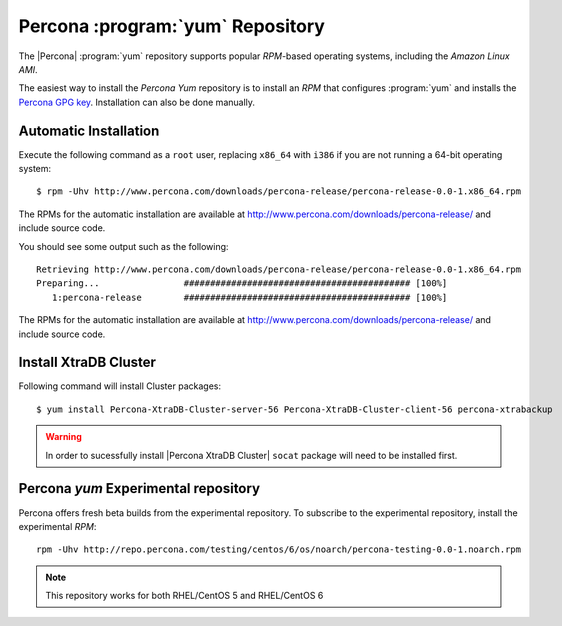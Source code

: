 .. _yum-repo:

===========================================
 Percona :program:`yum` Repository
===========================================

The |Percona| :program:`yum` repository supports popular *RPM*-based operating systems, including the *Amazon Linux AMI*.

The easiest way to install the *Percona Yum* repository is to install an *RPM* that configures :program:`yum` and installs the `Percona GPG key <https://www.percona.com/downloads/RPM-GPG-KEY-percona>`_. Installation can also be done manually.

Automatic Installation
=======================

Execute the following command as a ``root`` user, replacing ``x86_64`` with ``i386`` if you are not running a 64-bit operating system: ::

  $ rpm -Uhv http://www.percona.com/downloads/percona-release/percona-release-0.0-1.x86_64.rpm

The RPMs for the automatic installation are available at http://www.percona.com/downloads/percona-release/ and include source code.

You should see some output such as the following: ::

  Retrieving http://www.percona.com/downloads/percona-release/percona-release-0.0-1.x86_64.rpm
  Preparing...                ########################################### [100%]
     1:percona-release        ########################################### [100%]

The RPMs for the automatic installation are available at http://www.percona.com/downloads/percona-release/ and include source code.

Install XtraDB Cluster
=======================

Following command will install Cluster packages: ::

  $ yum install Percona-XtraDB-Cluster-server-56 Percona-XtraDB-Cluster-client-56 percona-xtrabackup

.. warning:: 

   In order to sucessfully install |Percona XtraDB Cluster| ``socat`` package will need to be installed first.

Percona `yum` Experimental repository
=====================================

Percona offers fresh beta builds from the experimental repository. To subscribe to the experimental repository, install the experimental *RPM*: ::

  rpm -Uhv http://repo.percona.com/testing/centos/6/os/noarch/percona-testing-0.0-1.noarch.rpm

.. note:: 
 This repository works for both RHEL/CentOS 5 and RHEL/CentOS 6
